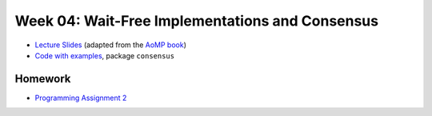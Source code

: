 .. -*- mode: rst -*-

Week 04: Wait-Free Implementations and Consensus
================================================

* `Lecture Slides <_static/resources/ysc3248-week-04-wait-free.pdf>`_
  (adapted from the `AoMP book
  <https://booksite.elsevier.com/9780123973375/?ISBN=9780123973375>`_)
* `Code with examples
  <https://github.com/ysc3248/ysc3248-examples/tree/04-consensus>`_,
  package ``consensus``

Homework
--------

* `Programming Assignment 2 <_static/resources/programming-02.pdf>`_
